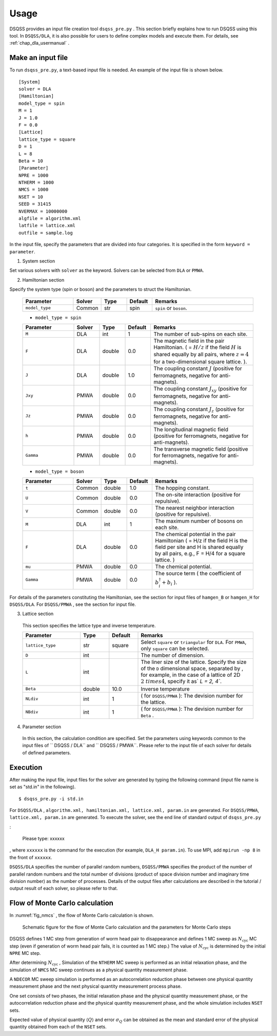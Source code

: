 .. -*- coding: utf-8 -*-
.. highlight:: none

Usage
------
DSQSS provides an input file creation tool ``dsqss_pre.py`` .
This section briefly explains how to run DSQSS using this tool.
In ``DSQSS/DLA``, it is also possible for users to define complex models and execute them.
For details, see :ref:`chap_dla_usermanual` .

Make an input file
*******************************

To run ``dsqss_pre.py``, a text-based input file is needed.
An example of the input file is shown below.
::

 [System]
 solver = DLA
 [Hamiltonian]
 model_type = spin
 M = 1
 J = 1.0
 F = 0.0
 [Lattice]
 lattice_type = square
 D = 1
 L = 8
 Beta = 10
 [Parameter]
 NPRE = 1000
 NTHERM = 1000
 NMCS = 1000
 NSET = 10
 SEED = 31415
 NVERMAX = 10000000
 algfile = algorithm.xml
 latfile = lattice.xml
 outfile = sample.log
 
In the input file, specify the parameters that are divided into four categories.
It is specified in the form ``keyword = parameter``.

1. System section

Set various solvers with ``solver`` as the keyword.
Solvers can be selected from ``DLA`` or ``PMWA``.
 
2. Hamiltonian section

Specify the system type (spin or boson) and the parameters to struct the Hamiltonian.
 
 .. csv-table::
   :header-rows: 1
   :widths: 2, 1, 1, 1, 4

   Parameter, Solver, Type, Default, Remarks
   ``model_type`` , Common, str, spin, "``spin`` or ``boson``."

 - ``model_type = spin``

 .. csv-table::
   :header-rows: 1
   :widths: 2, 1, 1, 1, 4
	 
   Parameter, Solver, Type, Default, Remarks 
   ``M`` , DLA, int, 1, "The number of sub-spins on each site."
   ``F`` , DLA, double, 0.0, "The magnetic field in the pair Hamiltonian. ( = :math:`H/z` if the field :math:`H` is shared equally by all pairs, where :math:`z = 4` for a two-dimensional square lattice. )."
   ``J`` , DLA, double, 1.0, "The coupling constant :math:`J` (positive for ferromagnets, negative for anti-magnets)."
   ``Jxy``, PMWA, double, 0.0, "The coupling constant :math:`J_{xy}` (positive for ferromagnets, negative for anti-magnets)."
   ``Jz``, PMWA, double, 0.0, "The coupling constant :math:`J_{z}` (positive for ferromagnets, negative for anti-magnets)."
   ``h``, PMWA, double, 0.0, "The longitudinal magnetic field (positive for ferromagnets, negative for anti-magnets)."
   ``Gamma`` , PMWA, double, 0.0, "The transverse magnetic field (positive for ferromagnets, negative for anti-magnets)."
 
 - ``model_type = boson``
 
 .. csv-table::
   :header-rows: 1
   :widths: 2, 1, 1, 1, 4
	 
   Parameter, Solver, Type, Default, Remarks
   ``t`` , Common, double, 1.0, "The hopping constant."
   ``U`` , Common, double, 0.0, "The on-site interaction (positive for repulsive)."
   ``V`` , Common, double, 0.0, "The nearest neighbor interaction (positive for repulsive)."
   ``M`` , DLA, int, 1, "The maximum number of bosons on each site."
   ``F`` , DLA, double, 0.0, "The chemical potential in the pair Hamiltonian ( = H/z if the field H is the field per site and H is shared equally by all pairs, e.g., F = H/4 for a square lattice. )"
   ``mu``, PMWA, double, 0.0, "The chemical potential."
   ``Gamma`` , PMWA, double, 0.0, "The source term ( the coefficient of :math:`b_i^{\dagger}+b_i` )."

For details of the parameters constituting the Hamiltonian,
see the section for input files of ``hamgen_B`` or ``hamgen_H`` for ``DSQSS/DLA``.
For ``DSQSS/PMWA`` , see the section for input file.

3. Lattice section

 This section specifies the lattice type and inverse temperature.

 .. csv-table::
   :header-rows: 1
   :widths: 2, 1, 1, 4
	 
   Parameter, Type, Default, Remarks
   ``lattice_type`` , str, square, "Select ``square`` or ``triangular`` for ``DLA``. For ``PMWA``, only  ``square``  can be selected."
   ``D`` , int, , "The number of dimension. "
   ``L`` , int, , "The liner size of the lattice. Specify the size of the ``D`` dimensional space, separated by , for example, in the case of a lattice of 2D :math:`2 \ times 4`, specify it as` `L = 2, 4``."
   ``Beta`` , double, 10.0, "Inverse temperature"
   ``NLdiv`` , int, 1, "( for ``DSQSS/PMWA`` ): The devision number for the lattice."
   ``NBdiv``, int, 1, "( for ``DSQSS/PMWA`` ): The devision number for ``Beta`` ."

4. Parameter section

 In this section, the calculation condition are specified.
 Set the parameters using keywords common to the input files of `` DSQSS / DLA`` and `` DSQSS / PMWA``.
 Please refer to the input file of each solver for details of defined parameters.   

Execution
*******************************

After making the input file, input files for the solver are generated by typing the following command (input file name is set as "std.in" in the following).
::

 $ dsqss_pre.py -i std.in


For ``DSQSS/DLA`` , ``algorithm.xml, hamiltonian.xml, lattice.xml, param.in`` are generated.
For ``DSQSS/PMWA``, ``lattice.xml, param.in`` are generated.
To execute the solver, see the end line of standard output of ``dsqss_pre.py``

:

 Please type: xxxxxx

, where ``xxxxxx`` is the command for the execution (for example, ``DLA_H param.in``).
To use MPI, add ``mpirun -np 8`` in the front of ``xxxxxx``.

``DSQSS/DLA`` specifies the number of parallel random numbers,
``DSQSS/PMWA`` specifies the product of the number of parallel random numbers
and the total number of divisions (product of space division number and imaginary time division number) as the number of processes.
Details of the output files after calculations are described in the tutorial / output result of each solver, so please refer to that.


Flow of Monte Carlo calculation
********************************

In :numref:`fig_nmcs` , the flow of Monte Carlo calculation is shown.

.. figure:: ../../image/dsqss/nmcs.*
   :name: fig_nmcs
   :alt: Schematic figure for the flow and parameters of Monte Carlo calculation

   Schematic figure for the  flow of Monte Carlo calculation and the parameters for Monte Carlo steps

DSQSS defines 1 MC step from generation of worm head pair to disappearance and
defines 1 MC sweep as :math:`N_\text{cyc}` MC step (even if generation of worm head pair fails, it is counted as 1 MC step.)
The value of :math:`N_\text{cyc}` is determined by the initial ``NPRE`` MC step.

After determining :math:`N_\text{cyc}` ,
Simulation of the ``NTHERM`` MC sweep is performed as an initial relaxation phase,
and the simulation of ``NMCS`` MC sweep continues as a physical quantity measurement phase.

A ``NDECOR`` MC sweep simulation is performed as an autocorrelation reduction phase
between one physical quantity measurement phase and the next physical quantity measurement process phase.

One set consists of two phases, the initial relaxation phase and the physical quantity measurement phase,
or the autocorrelation reduction phase and the physical quantity measurement phase,
and the whole simulation includes ``NSET`` sets.

Expected value of physical quantity :math:`\langle Q \rangle` and error :math:`\sigma_Q`
can be obtained as the mean and standard error of the physical quantity obtained from each of the ``NSET`` sets.
